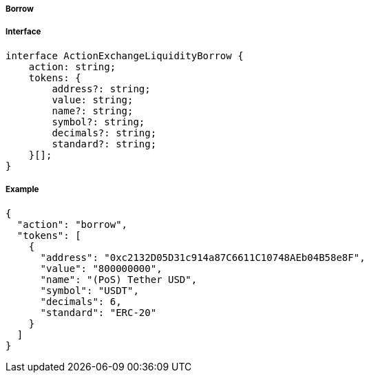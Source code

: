 ===== Borrow

===== Interface

[,typescript]
----
interface ActionExchangeLiquidityBorrow {
    action: string;
    tokens: {
        address?: string;
        value: string;
        name?: string;
        symbol?: string;
        decimals?: string;
        standard?: string;
    }[];
}
----

===== Example

[,json]
----
{
  "action": "borrow",
  "tokens": [
    {
      "address": "0xc2132D05D31c914a87C6611C10748AEb04B58e8F",
      "value": "800000000",
      "name": "(PoS) Tether USD",
      "symbol": "USDT",
      "decimals": 6,
      "standard": "ERC-20"
    }
  ]
}
----
